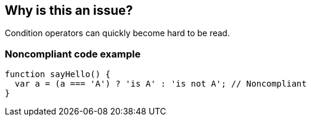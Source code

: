 == Why is this an issue?

Condition operators can quickly become hard to be read.


=== Noncompliant code example

[source,text]
----
function sayHello() {
  var a = (a === 'A') ? 'is A' : 'is not A'; // Noncompliant
}
----

